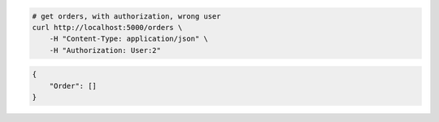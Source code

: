 .. code-block:: bash 
    
    # get orders, with authorization, wrong user
    curl http://localhost:5000/orders \
        -H "Content-Type: application/json" \
        -H "Authorization: User:2"
    
..

.. code-block:: JSON 

    {
        "Order": []
    }

..

